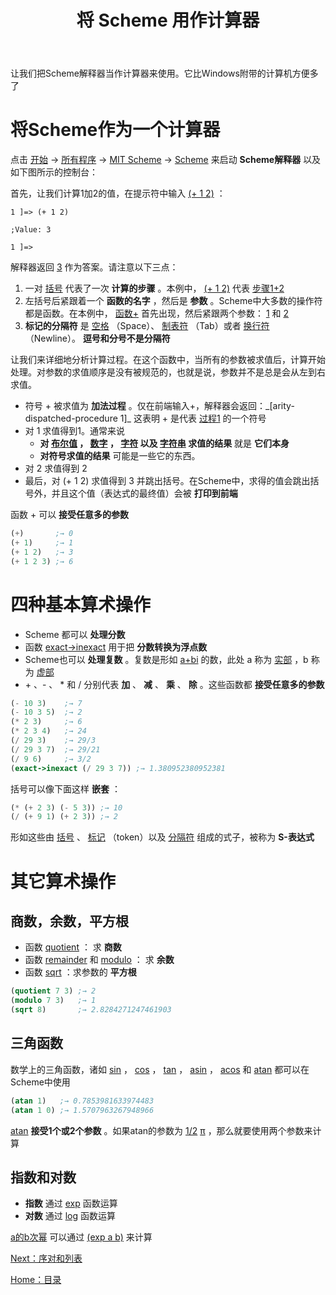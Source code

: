 #+TITLE: 将 Scheme 用作计算器
#+HTML_HEAD: <link rel="stylesheet" type="text/css" href="css/main.css" />
#+HTML_LINK_UP: slt.html   
#+HTML_LINK_HOME: slt.html
#+OPTIONS: num:nil timestamp:nil

让我们把Scheme解释器当作计算器来使用。它比Windows附带的计算机方便多了
* 将Scheme作为一个计算器

点击 _开始_ → _所有程序_ → _MIT Scheme_ → _Scheme_ 来启动 *Scheme解释器* 以及如下图所示的控制台：

    #+ATTR_HTML: image :width 60% 
    [[file:pic/mit_scheme1.png]] 

首先，让我们计算1加2的值，在提示符中输入 _(+ 1 2)_ ：

#+BEGIN_EXAMPLE
  1 ]=> (+ 1 2)

  ;Value: 3

  1 ]=>
#+END_EXAMPLE

解释器返回 _3_ 作为答案。请注意以下三点：
1. 一对 _括号_ 代表了一次 *计算的步骤* 。本例中， _(+ 1 2)_ 代表 _步骤1+2_
2. 左括号后紧跟着一个 *函数的名字* ，然后是 *参数* 。Scheme中大多数的操作符都是函数。在本例中， _函数+_ 首先出现，然后紧跟两个参数： _1_ 和 _2_
3.  *标记的分隔符* 是 _空格_ （Space）、 _制表符_ （Tab）或者 _换行符_ （Newline）。 *逗号和分号不是分隔符* 

让我们来详细地分析计算过程。在这个函数中，当所有的参数被求值后，计算开始处理。对参数的求值顺序是没有被规范的，也就是说，参数并不是总是会从左到右求值。
+ 符号 + 被求值为 *加法过程* 。仅在前端输入+，解释器会返回：_[arity-dispatched-procedure 1]_  这表明 + 是代表 _过程1_ 的一个符号
+ 对 1 求值得到1。通常来说
  + *对 _布尔值_ ， _数字_ ， _字符_ 以及 _字符串_ 求值的结果* 就是 *它们本身*
  + *对符号求值的结果* 可能是一些它的东西。
+ 对 2 求值得到 2
+ 最后，对 (+ 1 2) 求值得到 3 并跳出括号。在Scheme中，求得的值会跳出括号外，并且这个值（表达式的最终值）会被 *打印到前端* 

函数 + 可以 *接受任意多的参数* 

#+BEGIN_SRC scheme
  (+)       ;→ 0
  (+ 1)     ;→ 1
  (+ 1 2)   ;→ 3
  (+ 1 2 3) ;→ 6
#+END_SRC
* 四种基本算术操作

+ Scheme 都可以 *处理分数*
+ 函数 _exact->inexact_ 用于把 *分数转换为浮点数*
+ Scheme也可以 *处理复数* 。复数是形如 _a+bi_ 的数，此处 a 称为 _实部_ ，b 称为 _虚部_
+ + 、- 、 * 和 / 分别代表 *加* 、 *减* 、 *乘* 、 *除* 。这些函数都 *接受任意多的参数* 

#+BEGIN_SRC scheme
  (- 10 3)    ;→ 7
  (- 10 3 5)  ;→ 2
  (* 2 3)     ;→ 6
  (* 2 3 4)   ;→ 24
  (/ 29 3)    ;→ 29/3
  (/ 29 3 7)  ;→ 29/21
  (/ 9 6)     ;→ 3/2
  (exact->inexact (/ 29 3 7)) ;→ 1.380952380952381
#+END_SRC 

括号可以像下面这样 *嵌套* ：
#+BEGIN_SRC scheme
  (* (+ 2 3) (- 5 3)) ;→ 10
  (/ (+ 9 1) (+ 2 3)) ;→ 2
#+END_SRC

形如这些由 _括号_ 、 _标记_ （token）以及 _分隔符_ 组成的式子，被称为 *S-表达式* 
* 其它算术操作
** 商数，余数，平方根
+ 函数 _quotient_ ： 求 *商数*
+ 函数 _remainder_ 和 _modulo_ ： 求 *余数*
+ 函数 _sqrt_ ：求参数的 *平方根* 

#+BEGIN_SRC scheme
  (quotient 7 3) ;→ 2
  (modulo 7 3)   ;→ 1
  (sqrt 8)       ;→ 2.8284271247461903
#+END_SRC
** 三角函数
数学上的三角函数，诸如 _sin_ ， _cos_ ， _tan_ ， _asin_ ， _acos_ 和 _atan_ 都可以在Scheme中使用

#+BEGIN_SRC scheme
  (atan 1)   ;→ 0.7853981633974483
  (atan 1 0) ;→ 1.5707963267948966
#+END_SRC

_atan_ *接受1个或2个参数* 。如果atan的参数为 _1/2_  _π_ ，那么就要使用两个参数来计算
** 指数和对数
+ *指数* 通过 _exp_ 函数运算
+ *对数* 通过 _log_ 函数运算

_a的b次幂_ 可以通过 _(exp a b)_ 来计算

[[file:pair_list.org][Next：序对和列表]]

[[file:slt.org][Home：目录]]
